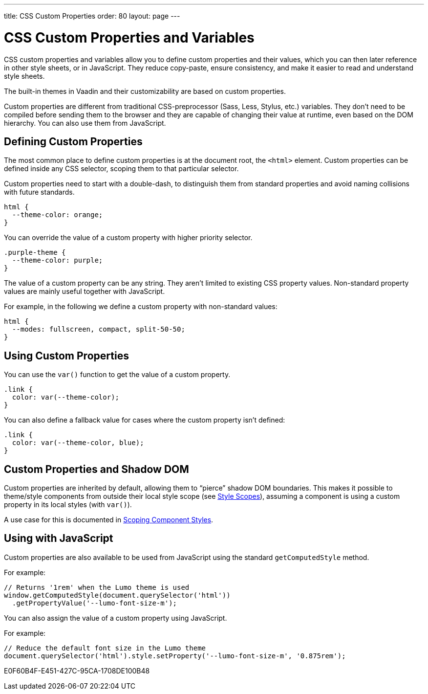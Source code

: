 ---
title: CSS Custom Properties
order: 80
layout: page
---

= CSS Custom Properties and Variables

CSS custom properties and variables allow you to define custom properties and their values, which you can then later reference in other style sheets, or in JavaScript.
They reduce copy-paste, ensure consistency, and make it easier to read and understand style sheets.

The built-in themes in Vaadin and their customizability are based on custom properties.

Custom properties are different from traditional CSS-preprocessor (Sass, Less, Stylus, etc.) variables.
They don't need to be compiled before sending them to the browser and they are capable of changing their value at runtime, even based on the DOM hierarchy.
You can also use them from JavaScript.


== Defining Custom Properties

The most common place to define custom properties is at the document root, the `<html>` element.
Custom properties can be defined inside any CSS selector, scoping them to that particular selector.

Custom properties need to start with a double-dash, to distinguish them from standard properties and avoid naming collisions with future standards.

[source,css]
----
html {
  --theme-color: orange;
}
----

You can override the value of a custom property with higher priority selector.

[source,css]
----
.purple-theme {
  --theme-color: purple;
}
----

The value of a custom property can be any string.
They aren't limited to existing CSS property values.
Non-standard property values are mainly useful together with JavaScript.

For example, in the following we define a custom property with non-standard values:

[source,css]
----
html {
  --modes: fullscreen, compact, split-50-50;
}
----

== Using Custom Properties

You can use the `var()` function to get the value of a custom property.

[source,css]
----
.link {
  color: var(--theme-color);
}
----

You can also define a fallback value for cases where the custom property isn't defined:

[source,css]
----
.link {
  color: var(--theme-color, blue);
}
----

== Custom Properties and Shadow DOM

Custom properties are inherited by default, allowing them to “pierce” shadow DOM boundaries.
This makes it possible to theme/style components from outside their local style scope (see <<style-scopes#,Style Scopes>>), assuming a component is using a custom property in its local styles (with `var()`).

A use case for this is documented in <<styling-components#scoping-component-styles,Scoping Component Styles>>.

== Using with JavaScript

Custom properties are also available to be used from JavaScript using the standard `getComputedStyle` method.

For example:

[source,javascript]
----
// Returns '1rem' when the Lumo theme is used
window.getComputedStyle(document.querySelector('html'))
  .getPropertyValue('--lumo-font-size-m');
----

You can also assign the value of a custom property using JavaScript.

For example:

[source,javascript]
----
// Reduce the default font size in the Lumo theme
document.querySelector('html').style.setProperty('--lumo-font-size-m', '0.875rem');
----


ifdef::web[]
== Related Tutorials

- https://vaadin.com/tutorials/css-variables[Styling Web Components with CSS variables]
endif::web[]


[.discussion-id]
E0F60B4F-E451-427C-95CA-1708DE100B48
